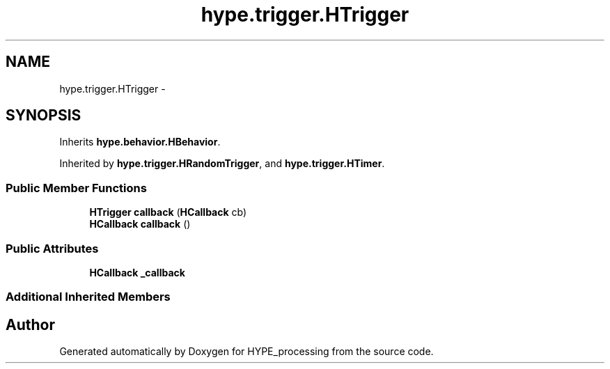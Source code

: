 .TH "hype.trigger.HTrigger" 3 "Tue May 21 2013" "HYPE_processing" \" -*- nroff -*-
.ad l
.nh
.SH NAME
hype.trigger.HTrigger \- 
.SH SYNOPSIS
.br
.PP
.PP
Inherits \fBhype\&.behavior\&.HBehavior\fP\&.
.PP
Inherited by \fBhype\&.trigger\&.HRandomTrigger\fP, and \fBhype\&.trigger\&.HTimer\fP\&.
.SS "Public Member Functions"

.in +1c
.ti -1c
.RI "\fBHTrigger\fP \fBcallback\fP (\fBHCallback\fP cb)"
.br
.ti -1c
.RI "\fBHCallback\fP \fBcallback\fP ()"
.br
.in -1c
.SS "Public Attributes"

.in +1c
.ti -1c
.RI "\fBHCallback\fP \fB_callback\fP"
.br
.in -1c
.SS "Additional Inherited Members"


.SH "Author"
.PP 
Generated automatically by Doxygen for HYPE_processing from the source code\&.
